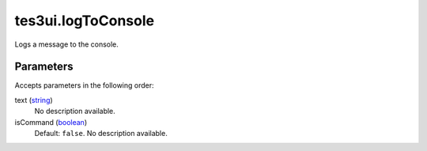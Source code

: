 tes3ui.logToConsole
====================================================================================================

Logs a message to the console.

Parameters
----------------------------------------------------------------------------------------------------

Accepts parameters in the following order:

text (`string`_)
    No description available.

isCommand (`boolean`_)
    Default: ``false``. No description available.

.. _`boolean`: ../../../lua/type/boolean.html
.. _`string`: ../../../lua/type/string.html
